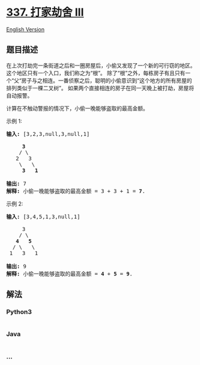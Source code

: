 * [[https://leetcode-cn.com/problems/house-robber-iii][337. 打家劫舍
III]]
  :PROPERTIES:
  :CUSTOM_ID: 打家劫舍-iii
  :END:
[[./solution/0300-0399/0337.House Robber III/README_EN.org][English
Version]]

** 题目描述
   :PROPERTIES:
   :CUSTOM_ID: 题目描述
   :END:

#+begin_html
  <!-- 这里写题目描述 -->
#+end_html

#+begin_html
  <p>
#+end_html

在上次打劫完一条街道之后和一圈房屋后，小偷又发现了一个新的可行窃的地区。这个地区只有一个入口，我们称之为“根”。
除了“根”之外，每栋房子有且只有一个“父“房子与之相连。一番侦察之后，聪明的小偷意识到“这个地方的所有房屋的排列类似于一棵二叉树”。
如果两个直接相连的房子在同一天晚上被打劫，房屋将自动报警。

#+begin_html
  </p>
#+end_html

#+begin_html
  <p>
#+end_html

计算在不触动警报的情况下，小偷一晚能够盗取的最高金额。

#+begin_html
  </p>
#+end_html

#+begin_html
  <p>
#+end_html

示例 1:

#+begin_html
  </p>
#+end_html

#+begin_html
  <pre><strong>输入: </strong>[3,2,3,null,3,null,1]

       <strong>3</strong>
      / \
     2   3
      \   \ 
       <strong>3</strong>   <strong>1</strong>

  <strong>输出:</strong> 7 
  <strong>解释:</strong>&nbsp;小偷一晚能够盗取的最高金额 = 3 + 3 + 1 = <strong>7</strong>.</pre>
#+end_html

#+begin_html
  <p>
#+end_html

示例 2:

#+begin_html
  </p>
#+end_html

#+begin_html
  <pre><strong>输入: </strong>[3,4,5,1,3,null,1]

  &nbsp;    3
      / \
     <strong>4</strong>   <strong>5</strong>
    / \   \ 
   1   3   1

  <strong>输出:</strong> 9
  <strong>解释:</strong>&nbsp;小偷一晚能够盗取的最高金额&nbsp;= <strong>4</strong> + <strong>5</strong> = <strong>9</strong>.
  </pre>
#+end_html

** 解法
   :PROPERTIES:
   :CUSTOM_ID: 解法
   :END:

#+begin_html
  <!-- 这里可写通用的实现逻辑 -->
#+end_html

#+begin_html
  <!-- tabs:start -->
#+end_html

*** *Python3*
    :PROPERTIES:
    :CUSTOM_ID: python3
    :END:

#+begin_html
  <!-- 这里可写当前语言的特殊实现逻辑 -->
#+end_html

#+begin_src python
#+end_src

*** *Java*
    :PROPERTIES:
    :CUSTOM_ID: java
    :END:

#+begin_html
  <!-- 这里可写当前语言的特殊实现逻辑 -->
#+end_html

#+begin_src java
#+end_src

*** *...*
    :PROPERTIES:
    :CUSTOM_ID: section
    :END:
#+begin_example
#+end_example

#+begin_html
  <!-- tabs:end -->
#+end_html
